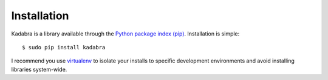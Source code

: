 .. _installation:

Installation
============

Kadabra is a library available through the `Python package index (pip)
<https://pypi.python.org/pypi/pip>`_. Installation is simple::

    $ sudo pip install kadabra

I recommend you use `virtualenv <https://virtualenv.pypa.io/en/latest/>`_ to
isolate your installs to specific development environments and avoid installing
libraries system-wide.
